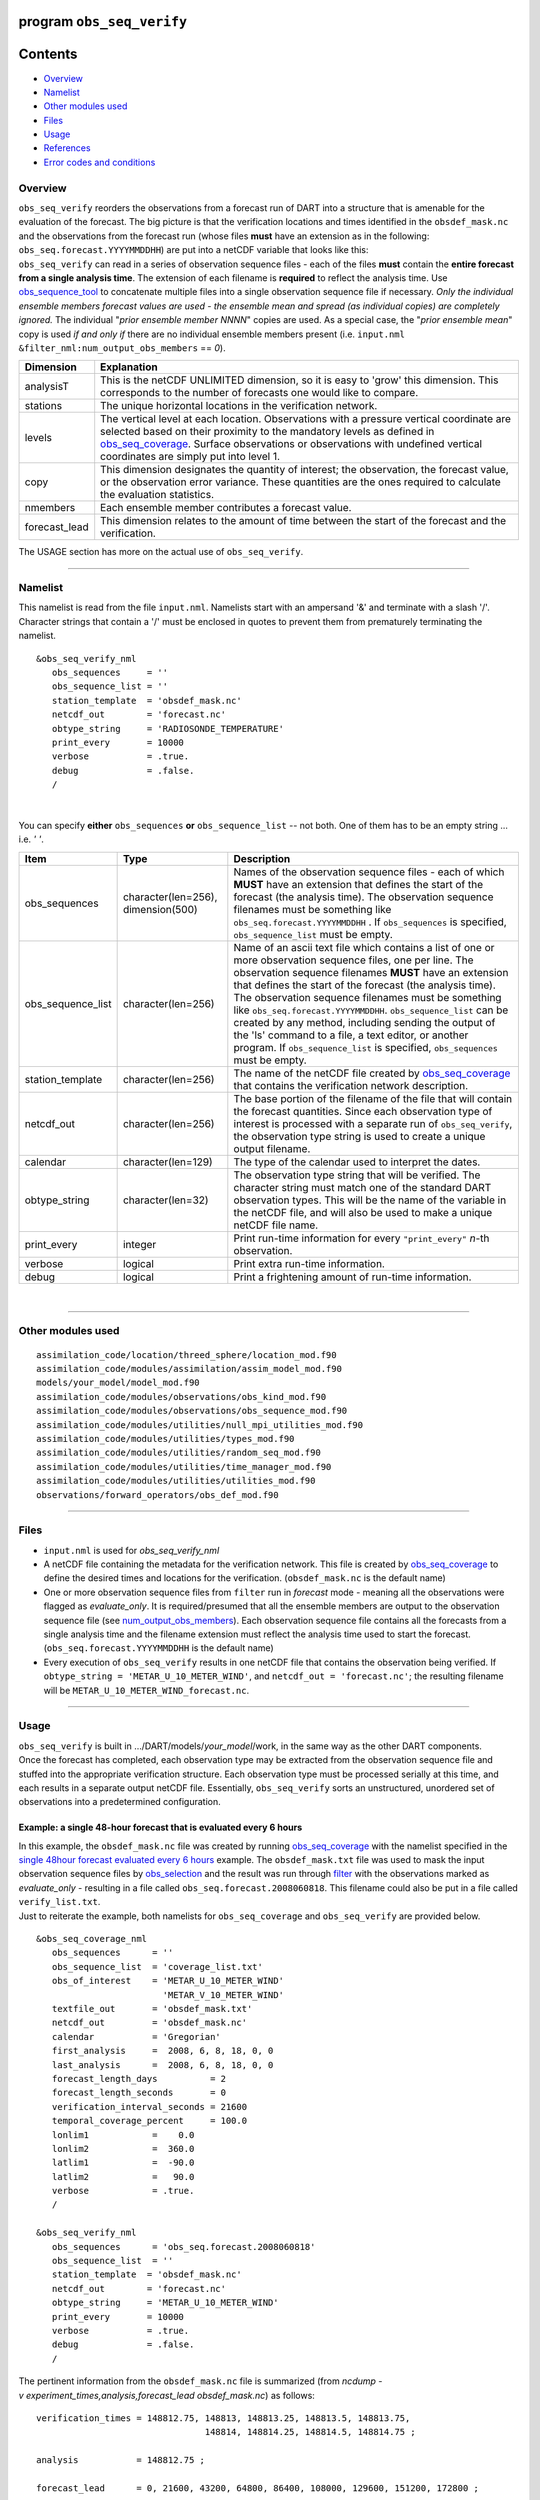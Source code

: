 program ``obs_seq_verify``
==========================

Contents
========

-  `Overview <#overview>`__
-  `Namelist <#namelist>`__
-  `Other modules used <#other_modules_used>`__
-  `Files <#files>`__
-  `Usage <#usage>`__
-  `References <#references>`__
-  `Error codes and conditions <#error_codes_and_conditions>`__

Overview
--------

|verify schematic|

| ``obs_seq_verify`` reorders the observations from a forecast run of DART into a structure that is amenable for the
  evaluation of the forecast. The big picture is that the verification locations and times identified in the
  ``obsdef_mask.nc`` and the observations from the forecast run (whose files **must** have an extension as in the
  following: ``obs_seq.forecast.YYYYMMDDHH``) are put into a netCDF variable that looks like this:
| |verify variable|
| ``obs_seq_verify`` can read in a series of observation sequence files - each of the files **must** contain the
  **entire forecast from a single analysis time**. The extension of each filename is **required** to reflect the
  analysis time. Use `obs_sequence_tool </assimilation_code/programs/obs_sequence_tool/obs_sequence_tool.html>`__ to
  concatenate multiple files into a single observation sequence file if necessary. *Only the individual ensemble members
  forecast values are used - the ensemble mean and spread (as individual copies) are completely ignored.* The individual
  "*prior ensemble member NNNN*" copies are used. As a special case, the "*prior ensemble mean*" copy is used *if and
  only if* there are no individual ensemble members present (i.e. ``input.nml``
  ``&filter_nml:num_output_obs_members`` == *0*).

+-----------------+---------------------------------------------------------------------------------------------------+
| Dimension       | Explanation                                                                                       |
+=================+===================================================================================================+
| analysisT       | This is the netCDF UNLIMITED dimension, so it is easy to 'grow' this dimension. This corresponds  |
|                 | to the number of forecasts one would like to compare.                                             |
+-----------------+---------------------------------------------------------------------------------------------------+
| stations        | The unique horizontal locations in the verification network.                                      |
+-----------------+---------------------------------------------------------------------------------------------------+
| levels          | The vertical level at each location. Observations with a pressure vertical coordinate are         |
|                 | selected based on their proximity to the mandatory levels as defined in                           |
|                 | `obs_seq_coverage </assimilation_code/programs/obs_seq_coverage/obs_seq_coverage.html>`__.        |
|                 | Surface observations or observations with undefined vertical coordinates are simply put into      |
|                 | level 1.                                                                                          |
+-----------------+---------------------------------------------------------------------------------------------------+
| copy            | This dimension designates the quantity of interest; the observation, the forecast value, or the   |
|                 | observation error variance. These quantities are the ones required to calculate the evaluation    |
|                 | statistics.                                                                                       |
+-----------------+---------------------------------------------------------------------------------------------------+
| nmembers        | Each ensemble member contributes a forecast value.                                                |
+-----------------+---------------------------------------------------------------------------------------------------+
| forecast_lead   | This dimension relates to the amount of time between the start of the forecast and the            |
|                 | verification.                                                                                     |
+-----------------+---------------------------------------------------------------------------------------------------+

The USAGE section has more on the actual use of ``obs_seq_verify``.

--------------

Namelist
--------

This namelist is read from the file ``input.nml``. Namelists start with an ampersand '&' and terminate with a slash '/'.
Character strings that contain a '/' must be enclosed in quotes to prevent them from prematurely terminating the
namelist.

::

   &obs_seq_verify_nml
      obs_sequences     = ''
      obs_sequence_list = ''
      station_template  = 'obsdef_mask.nc'
      netcdf_out        = 'forecast.nc'
      obtype_string     = 'RADIOSONDE_TEMPERATURE'
      print_every       = 10000
      verbose           = .true.
      debug             = .false.
      /

| 

You can specify **either** ``obs_sequences`` **or** ``obs_sequence_list`` -- not both. One of them has to be an empty
string ... i.e. *' '*.

.. container::

   +-------------------+------------------------------------+-----------------------------------------------------------+
   | Item              | Type                               | Description                                               |
   +===================+====================================+===========================================================+
   | obs_sequences     | character(len=256), dimension(500) | Names of the observation sequence files - each of which   |
   |                   |                                    | **MUST** have an extension that defines the start of the  |
   |                   |                                    | forecast (the analysis time). The observation sequence    |
   |                   |                                    | filenames must be something like                          |
   |                   |                                    | ``obs_seq.forecast.YYYYMMDDHH`` . If ``obs_sequences`` is |
   |                   |                                    | specified, ``obs_sequence_list`` must be empty.           |
   +-------------------+------------------------------------+-----------------------------------------------------------+
   | obs_sequence_list | character(len=256)                 | Name of an ascii text file which contains a list of one   |
   |                   |                                    | or more observation sequence files, one per line. The     |
   |                   |                                    | observation sequence filenames **MUST** have an extension |
   |                   |                                    | that defines the start of the forecast (the analysis      |
   |                   |                                    | time). The observation sequence filenames must be         |
   |                   |                                    | something like ``obs_seq.forecast.YYYYMMDDHH``.           |
   |                   |                                    | ``obs_sequence_list`` can be created by any method,       |
   |                   |                                    | including sending the output of the 'ls' command to a     |
   |                   |                                    | file, a text editor, or another program. If               |
   |                   |                                    | ``obs_sequence_list`` is specified, ``obs_sequences``     |
   |                   |                                    | must be empty.                                            |
   +-------------------+------------------------------------+-----------------------------------------------------------+
   | station_template  | character(len=256)                 | The name of the netCDF file created by                    |
   |                   |                                    | `obs_seq_coverage </assimilation                          |
   |                   |                                    | _code/programs/obs_seq_coverage/obs_seq_coverage.html>`__ |
   |                   |                                    | that contains the verification network description.       |
   +-------------------+------------------------------------+-----------------------------------------------------------+
   | netcdf_out        | character(len=256)                 | The base portion of the filename of the file that will    |
   |                   |                                    | contain the forecast quantities. Since each observation   |
   |                   |                                    | type of interest is processed with a separate run of      |
   |                   |                                    | ``obs_seq_verify``, the observation type string is used   |
   |                   |                                    | to create a unique output filename.                       |
   +-------------------+------------------------------------+-----------------------------------------------------------+
   | calendar          | character(len=129)                 | The type of the calendar used to interpret the dates.     |
   +-------------------+------------------------------------+-----------------------------------------------------------+
   | obtype_string     | character(len=32)                  | The observation type string that will be verified. The    |
   |                   |                                    | character string must match one of the standard DART      |
   |                   |                                    | observation types. This will be the name of the variable  |
   |                   |                                    | in the netCDF file, and will also be used to make a       |
   |                   |                                    | unique netCDF file name.                                  |
   +-------------------+------------------------------------+-----------------------------------------------------------+
   | print_every       | integer                            | Print run-time information for every ``"print_every"``    |
   |                   |                                    | *n*-th observation.                                       |
   +-------------------+------------------------------------+-----------------------------------------------------------+
   | verbose           | logical                            | Print extra run-time information.                         |
   +-------------------+------------------------------------+-----------------------------------------------------------+
   | debug             | logical                            | Print a frightening amount of run-time information.       |
   +-------------------+------------------------------------+-----------------------------------------------------------+

| 

--------------

.. _other_modules_used:

Other modules used
------------------

::

   assimilation_code/location/threed_sphere/location_mod.f90
   assimilation_code/modules/assimilation/assim_model_mod.f90
   models/your_model/model_mod.f90
   assimilation_code/modules/observations/obs_kind_mod.f90
   assimilation_code/modules/observations/obs_sequence_mod.f90
   assimilation_code/modules/utilities/null_mpi_utilities_mod.f90
   assimilation_code/modules/utilities/types_mod.f90
   assimilation_code/modules/utilities/random_seq_mod.f90
   assimilation_code/modules/utilities/time_manager_mod.f90
   assimilation_code/modules/utilities/utilities_mod.f90
   observations/forward_operators/obs_def_mod.f90

--------------

Files
-----

-  ``input.nml`` is used for *obs_seq_verify_nml*
-  A netCDF file containing the metadata for the verification network. This file is created by
   `obs_seq_coverage </assimilation_code/programs/obs_seq_coverage/obs_seq_coverage.html>`__ to define the desired times
   and locations for the verification.
   (``obsdef_mask.nc`` is the default name)
-  One or more observation sequence files from ``filter`` run in *forecast* mode - meaning all the observations were
   flagged as *evaluate_only*. It is required/presumed that all the ensemble members are output to the observation
   sequence file (see `num_output_obs_members </assimilation_code/programs/filter/filter.html#Namelist>`__). Each
   observation sequence file contains all the forecasts from a single analysis time and the filename extension must
   reflect the analysis time used to start the forecast.
   (``obs_seq.forecast.YYYYMMDDHH`` is the default name)
-  Every execution of ``obs_seq_verify`` results in one netCDF file that contains the observation being verified. If
   ``obtype_string = 'METAR_U_10_METER_WIND'``, and ``netcdf_out = 'forecast.nc'``; the resulting filename will be
   ``METAR_U_10_METER_WIND_forecast.nc``.

--------------

Usage
-----

| ``obs_seq_verify`` is built in .../DART/models/*your_model*/work, in the same way as the other DART components.
| Once the forecast has completed, each observation type may be extracted from the observation sequence file and stuffed
  into the appropriate verification structure. Each observation type must be processed serially at this time, and each
  results in a separate output netCDF file. Essentially, ``obs_seq_verify`` sorts an unstructured, unordered set of
  observations into a predetermined configuration.

Example: a single 48-hour forecast that is evaluated every 6 hours
~~~~~~~~~~~~~~~~~~~~~~~~~~~~~~~~~~~~~~~~~~~~~~~~~~~~~~~~~~~~~~~~~~

| |Example 1|
| In this example, the ``obsdef_mask.nc`` file was created by running
  `obs_seq_coverage </assimilation_code/programs/obs_seq_coverage/obs_seq_coverage.html>`__ with the namelist specified
  in the `single 48hour forecast evaluated every 6
  hours </assimilation_code/programs/obs_seq_coverage/obs_seq_coverage.html#example48x6>`__ example. The
  ``obsdef_mask.txt`` file was used to mask the input observation sequence files by
  `obs_selection </assimilation_code/programs/obs_selection/obs_selection.html>`__ and the result was run through
  `filter </assimilation_code/programs/filter/filter.html>`__ with the observations marked as *evaluate_only* -
  resulting in a file called ``obs_seq.forecast.2008060818``. This filename could also be put in a file called
  ``verify_list.txt``.
| Just to reiterate the example, both namelists for ``obs_seq_coverage`` and ``obs_seq_verify`` are provided below.

.. container:: routine

   ::

      &obs_seq_coverage_nml
         obs_sequences      = ''
         obs_sequence_list  = 'coverage_list.txt'
         obs_of_interest    = 'METAR_U_10_METER_WIND'
                              'METAR_V_10_METER_WIND'
         textfile_out       = 'obsdef_mask.txt'
         netcdf_out         = 'obsdef_mask.nc'
         calendar           = 'Gregorian'
         first_analysis     =  2008, 6, 8, 18, 0, 0 
         last_analysis      =  2008, 6, 8, 18, 0, 0 
         forecast_length_days          = 2
         forecast_length_seconds       = 0
         verification_interval_seconds = 21600
         temporal_coverage_percent     = 100.0
         lonlim1            =    0.0
         lonlim2            =  360.0
         latlim1            =  -90.0
         latlim2            =   90.0
         verbose            = .true.
         /

      &obs_seq_verify_nml
         obs_sequences      = 'obs_seq.forecast.2008060818'
         obs_sequence_list  = ''
         station_template  = 'obsdef_mask.nc'
         netcdf_out        = 'forecast.nc'
         obtype_string     = 'METAR_U_10_METER_WIND'
         print_every       = 10000
         verbose           = .true.
         debug             = .false.
         /

The pertinent information from the ``obsdef_mask.nc`` file is summarized (from
*ncdump -v experiment_times,analysis,forecast_lead obsdef_mask.nc*) as follows:

::

   verification_times = 148812.75, 148813, 148813.25, 148813.5, 148813.75,
                                   148814, 148814.25, 148814.5, 148814.75 ;

   analysis           = 148812.75 ;

   forecast_lead      = 0, 21600, 43200, 64800, 86400, 108000, 129600, 151200, 172800 ;

There is one analysis time, 9 forecast leads and 9 verification times. The analysis time is the same as the first
verification time. The run-time output of ``obs_seq_verify`` and a dump of the resulting netCDF file follows:

.. container:: unix

   ::

      [thoar@mirage2 work]$ ./obs_seq_verify |& tee my.verify.log
       Starting program obs_seq_verify
       Initializing the utilities module.
       Trying to log to unit           10
       Trying to open file dart_log.out

       --------------------------------------
       Starting ... at YYYY MM DD HH MM SS =
                       2011  3  1 10  2 54
       Program obs_seq_verify
       --------------------------------------

       set_nml_output Echo NML values to log file only
       Trying to open namelist log dart_log.nml
       ------------------------------------------------------


       -------------- ASSIMILATE_THESE_OBS_TYPES --------------
       RADIOSONDE_TEMPERATURE
       RADIOSONDE_U_WIND_COMPONENT
       RADIOSONDE_V_WIND_COMPONENT
       SAT_U_WIND_COMPONENT
       SAT_V_WIND_COMPONENT
       -------------- EVALUATE_THESE_OBS_TYPES --------------
       RADIOSONDE_SPECIFIC_HUMIDITY
       ------------------------------------------------------

       find_ensemble_size:  opening obs_seq.forecast.2008060818
       location_mod: Ignoring vertical when computing distances; horizontal only
       find_ensemble_size: There are   50 ensemble members.

       fill_stations:  There are          221 stations of interest,
       fill_stations: ...  and              9 times    of interest.
       InitNetCDF:  METAR_U_10_METER_WIND_forecast.nc is fortran unit            5

       obs_seq_verify:  opening obs_seq.forecast.2008060818
       analysis            1 date is 2008 Jun 08 18:00:00

       index    6 is prior ensemble member      1
       index    8 is prior ensemble member      2
       index   10 is prior ensemble member      3
       ...
       index  100 is prior ensemble member     48
       index  102 is prior ensemble member     49
       index  104 is prior ensemble member     50

       QC index           1  NCEP QC index
       QC index           2  DART quality control

       Processing obs        10000  of        84691
       Processing obs        20000  of        84691
       Processing obs        30000  of        84691
       Processing obs        40000  of        84691
       Processing obs        50000  of        84691
       Processing obs        60000  of        84691
       Processing obs        70000  of        84691
       Processing obs        80000  of        84691

       METAR_U_10_METER_WIND dimlen            1  is            9
       METAR_U_10_METER_WIND dimlen            2  is           50
       METAR_U_10_METER_WIND dimlen            3  is            3
       METAR_U_10_METER_WIND dimlen            4  is            1
       METAR_U_10_METER_WIND dimlen            5  is          221
       METAR_U_10_METER_WIND dimlen            6  is            1
       obs_seq_verify:  Finished successfully.

       --------------------------------------
       Finished ... at YYYY MM DD HH MM SS =
                       2011  3  1 10  3  7
       --------------------------------------

      [thoar@mirage2 work]$ ncdump -h METAR_U_10_METER_WIND_forecast.nc
      netcdf METAR_U_10_METER_WIND_forecast {
      dimensions:
              analysisT = UNLIMITED ; // (1 currently)
              copy = 3 ;
              station = 221 ;
              level = 14 ;
              ensemble = 50 ;
              forecast_lead = 9 ;
              linelen = 129 ;
              nlines = 446 ;
              stringlength = 64 ;
              location = 3 ;
      variables:
              char namelist(nlines, linelen) ;
                      namelist:long_name = "input.nml contents" ;
              char CopyMetaData(copy, stringlength) ;
                      CopyMetaData:long_name = "copy quantity names" ;
              double analysisT(analysisT) ;
                      analysisT:long_name = "time of analysis" ;
                      analysisT:units = "days since 1601-1-1" ;
                      analysisT:calendar = "Gregorian" ;
                      analysisT:missing_value = 0. ;
                      analysisT:_FillValue = 0. ;
              int copy(copy) ;
                      copy:long_name = "observation copy" ;
                      copy:note1 = "1 == observation" ;
                      copy:note2 = "2 == prior" ;
                      copy:note3 = "3 == observation error variance" ;
                      copy:explanation = "see CopyMetaData variable" ;
              int station(station) ;
                      station:long_name = "station index" ;
              double level(level) ;
                      level:long_name = "vertical level of observation" ;
              int ensemble(ensemble) ;
                      ensemble:long_name = "ensemble member" ;
              int forecast_lead(forecast_lead) ;
                      forecast_lead:long_name = "forecast lead time" ;
                      forecast_lead:units = "seconds" ;
              double location(station, location) ;
                      location:description = "location coordinates" ;
                      location:location_type = "loc3Dsphere" ;
                      location:long_name = "threed sphere locations: lon, lat, vertical" ;
                      location:storage_order = "Lon Lat Vertical" ;
                      location:units = "degrees degrees which_vert" ;
              int which_vert(station) ;
                      which_vert:long_name = "vertical coordinate system code" ;
                      which_vert:VERTISUNDEF = -2 ;
                      which_vert:VERTISSURFACE = -1 ;
                      which_vert:VERTISLEVEL = 1 ;
                      which_vert:VERTISPRESSURE = 2 ;
                      which_vert:VERTISHEIGHT = 3 ;
                      which_vert:VERTISSCALEHEIGHT = 4 ;
              double METAR_U_10_METER_WIND(analysisT, station, level, copy, ensemble, forecast_lead) ;
                      METAR_U_10_METER_WIND:long_name = "forecast variable quantities" ;
                      METAR_U_10_METER_WIND:missing_value = -888888. ;
                      METAR_U_10_METER_WIND:_FillValue = -888888. ;
              int original_qc(analysisT, station, forecast_lead) ;
                      original_qc:long_name = "original QC value" ;
                      original_qc:missing_value = -888888 ;
                      original_qc:_FillValue = -888888 ;
              int dart_qc(analysisT, station, forecast_lead) ;
                      dart_qc:long_name = "DART QC value" ;
                      dart_qc:explanation1 = "1 == prior evaluated only" ;
                      dart_qc:explanation2 = "4 == forward operator failed" ;
                      dart_qc:missing_value = -888888 ;
                      dart_qc:_FillValue = -888888 ;
      // global attributes:
                      :creation_date = "YYYY MM DD HH MM SS = 2011 03 01 10 03 00" ;
                      :source = "$URL$" ;
                      :revision = "$Revision$" ;
                      :revdate = "$Date$" ;
                      :obs_seq_file_001 = "obs_seq.forecast.2008060818" ;
      }
      [thoar@mirage2 work]$

| 

Discussion
^^^^^^^^^^

-  the values of *ASSIMILATE_THESE_OBS_TYPES* and *EVALUATE_THESE_OBS_TYPES* are completely irrelevant - again - since
   ``obs_seq_verify`` is not actually doing an assimilation.
-  The analysis time from the filename is used to determine which analysis from ``obsdef_mask.nc`` is being considered,
   and which set of verification times to look for. This is important.
-  The individual ``prior ensemble member`` copies must be present! Since there are no observations being assimilated,
   there is no reason to choose the posteriors over the priors.
-  There are 221 locations reporting METAR_U_10_METER_WIND observations at all 9 requested verification times.
-  The ``METAR_U_10_METER_WIND_forecast.nc`` file has all the metadata to be able to interpret the
   *METAR_U_10_METER_WIND* variable.
-  The *analysisT* dimension is the netCDF record/unlimited dimension. Should you want to increase the strength of the
   statistical results, you should be able to trivially ``ncrcat`` more (compatible) netCDF files together.

--------------

References
----------

-  none - but this seems like a good place to start:
   `The Centre for Australian Weather and Climate Research - Forecast Verification Issues, Methods and
   FAQ <http://www.cawcr.gov.au/projects/verification/>`__

--------------

.. _error_codes_and_conditions:

Error codes and conditions
--------------------------

.. container:: errors

   Routine

Message

Comment

obs_seq_verify

'namelist: obtype_string (xxxx) is unknown. change input.nml'

the requested observation type does not match any supported observation type. If it is spelled correctly, perhaps you
need to rerun ``preprocess`` to build the appropriate ``obs_def_mod.mod``\ and ``obs_kind_mod.mod``.

obs_seq_verify

'specify "obs_sequences" or "obs_sequence_list"'

one of these namelist variables MUST be an empty string

obs_seq_verify

'xxxxxx ' is not a known observation type.'

one of the *obs_of_interest* namelist entries specifies an observation type that is not supported. Perhaps you need to
rerun ``preprocess`` with support for the observation, or perhaps it is spelled incorrectly. All DART observation types
are strictly uppercase.

obs_seq_verify

'need at least 1 qc and 1 observation copy'

an observation sequence does not have all the metadata necessary. Cannot use "``obs_seq.in``"-class sequences.

obs_seq_verify

'num_copies ##### does not match #####'

ALL observation sequences must contain the same 'copy' information. At some point it may be possible to mix
"``obs_seq.out``"-class sequences with "``obs_seq.final``"-class sequences, but this seems like it can wait.

obs_seq_verify

'No location had at least ### reporting times.'

The input selection criteria did not result in any locations that had observations at all of the required verification
times.

set_required_times

'namelist: forecast length is not a multiple of the verification interval'

The namelist settings for *forecast_length_[days,seconds]* and *verification_interval_seconds* do not make sense. Refer
to the forecast time diagram.

set_required_times

'namelist: last analysis time is not a multiple of the verification interval'

The namelist settings for *first_analysis* and *last_analysis* are not separated by a multiple of
*verification_interval_seconds*. Refer to the forecast time diagram.

.. |verify schematic| image:: ../../../docs/images/obs_seq_verify_diagram.png
   :width: 50.0%
.. |verify variable| image:: ../../../docs/images/verify_variable_shape.png
   :width: 75.0%
.. |Example 1| image:: ../../../docs/images/verification_48hrX6hr.png
   :width: 75.0%

